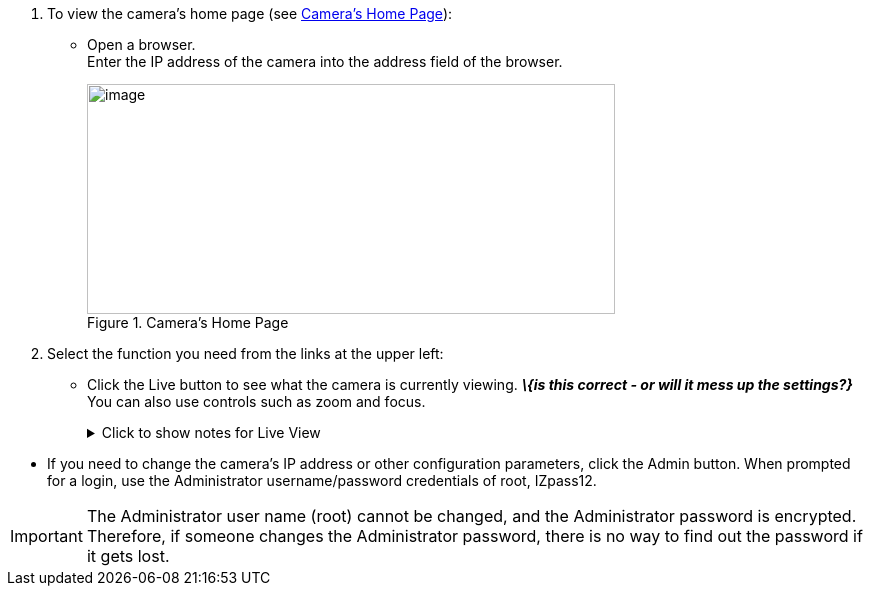 . To view the camera's home page (see <<f_Camera-s-Home-Page>>):

** Open a browser. +
Enter the IP address of the camera into the address field of the browser. +
+
[#f_Camera-s-Home-Page]

.Camera's Home Page

image::ROOT:/IZA800G/image43.png[image,width=528,height=230]

. Select the function you need from the links at the upper left:

** Click the Live button to see what the camera is currently viewing.
*_\{is this correct - or will it mess up the settings?}_* You can also use controls such as zoom and focus.
+

.Click to show notes for Live View

[%collapsible]
====

[NOTE]
========================================

When using Live View for the first time, you may be prompted to download and install an ActiveX control (Smart Viewer). +
If you do not have an internet connection to the network on which the camera is installed, wait 30 seconds, and you will be instructed on how to install the ActiveX control locally via the camera's firmware.

The stream of the Live View can also be accessed using an RTSP URL with this format
ifdef::xref-type-IZ600F[(assuming you have set the correct permissions in the camera for the user – see <<s_Adding-a-User>>)]
+++:+++

rtsp://[username:password]@<Camera IP address>/cam0_0 +
where cam0_0 is a camera-specific parameter (which in this case enables you to access the primary stream)

To see the stream, use a video player such as the VLC player, located at: +
https://www.videolan.org/vlc/index.html[VLC, window=_blank]

========================================

====

<<<

** If you need to change the camera's IP address
or other configuration parameters,
click the Admin button. When prompted for a login,
use the Administrator username/password credentials
of root, IZpass12.
ifdef::xref-type-IZ600F[]
You should then create another user for use by other users –
with a different name and password
(see <<s_Adding-a-User>>).
endif::xref-type-IZ600F[]

[IMPORTANT]
========================================
The Administrator user name (root) cannot be changed, and the Administrator password is encrypted. Therefore, if someone changes the Administrator password, there is no way to find out the password if it gets lost.

ifdef::xref-type-IZ600F[]
If the password gets lost, you will have to reset the device with the FD (Factory Default) button (see <<s_Determining-the-IP-Address-of-the-RoadView-Computer-with-IZ-Discovery>>). All setting values will be reverted to their factory defaults, and any additional user accounts that were created will be deleted (see <<s_Adding-a-User>>).
endif::xref-type-IZ600F[]

========================================

